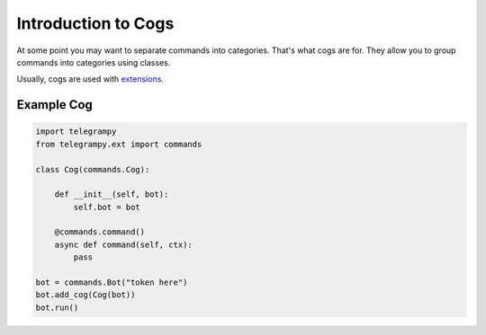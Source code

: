 .. _ext_commands_cogs:

Introduction to Cogs
====================

At some point you may want to separate commands into categories.
That's what cogs are for. They allow you to group commands into categories using classes.

Usually, cogs are used with `extensions <extensions.html>`__.


Example Cog
~~~~~~~~~~~

.. code-block:: python

    import telegrampy
    from telegrampy.ext import commands

    class Cog(commands.Cog):

        def __init__(self, bot):
            self.bot = bot

        @commands.command()
        async def command(self, ctx):
            pass

    bot = commands.Bot("token here")
    bot.add_cog(Cog(bot))
    bot.run()
